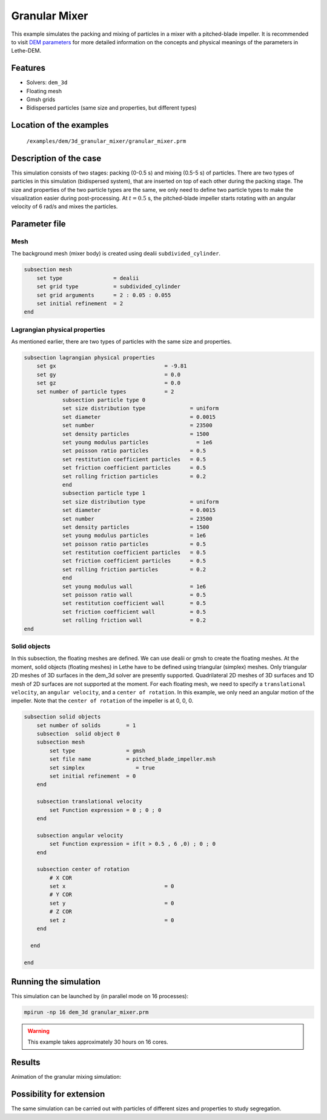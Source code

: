 ==================================
Granular Mixer
==================================

This example simulates the packing and mixing of particles in a mixer with a pitched-blade impeller. It is recommended to visit `DEM parameters <../../../parameters/dem/dem.html>`_ for more detailed information on the concepts and physical meanings of the parameters in Lethe-DEM.

Features
----------------------------------
- Solvers: ``dem_3d``
- Floating mesh
- Gmsh grids
- Bidispersed particles (same size and properties, but different types)


Location of the examples
------------------------
 ``/examples/dem/3d_granular_mixer/granular_mixer.prm``


Description of the case
-----------------------

This simulation consists of two stages: packing (0-0.5 s) and mixing (0.5-5 s) of particles. There are two types of particles in this simulation (bidispersed system), that are inserted on top of each other during the packing stage. The size and properties of the two particle types are the same, we only need to define two particle types to make the visualization easier during post-processing. At :math:`t=0.5` s, the pitched-blade impeller starts rotating with an angular velocity of 6 rad/s and mixes the particles.


Parameter file
--------------

Mesh
~~~~~

The background mesh (mixer body) is created using dealii ``subdivided_cylinder``.

.. code-block:: text

    subsection mesh
        set type                = dealii
        set grid type           = subdivided_cylinder
        set grid arguments      = 2 : 0.05 : 0.055
        set initial refinement  = 2
    end

Lagrangian physical properties
~~~~~~~~~~~~~~~~~~~~~~~~~~~~~~~

As mentioned earlier, there are two types of particles with the same size and properties.

.. code-block:: text

    subsection lagrangian physical properties
        set gx                                  = -9.81
        set gy                                  = 0.0
        set gz                                  = 0.0
        set number of particle types            = 2
            	subsection particle type 0
                set size distribution type              = uniform
                set diameter                            = 0.0015
                set number                              = 23500
                set density particles                   = 1500
                set young modulus particles         	  = 1e6
                set poisson ratio particles             = 0.5
                set restitution coefficient particles   = 0.5
                set friction coefficient particles      = 0.5
                set rolling friction particles          = 0.2
        	end
        	subsection particle type 1
                set size distribution type              = uniform
                set diameter                            = 0.0015
                set number                              = 23500
                set density particles                   = 1500
                set young modulus particles             = 1e6
                set poisson ratio particles             = 0.5
                set restitution coefficient particles   = 0.5
                set friction coefficient particles      = 0.5
                set rolling friction particles          = 0.2
        	end
                set young modulus wall                  = 1e6
                set poisson ratio wall                  = 0.5
                set restitution coefficient wall        = 0.5
                set friction coefficient wall           = 0.5
                set rolling friction wall               = 0.2
    end


Solid objects
~~~~~~~~~~~~~~~~~~~~~~~~~~~~

In this subsection, the floating meshes are defined. We can use dealii or gmsh to create the floating meshes. At the moment, solid objects (floating meshes) in Lethe have to be defined using triangular (simplex) meshes. Only triangular 2D meshes of 3D surfaces in the dem_3d solver are presently supported. Quadrilateral 2D meshes of 3D surfaces and 1D mesh of 2D surfaces are not supported at the moment. For each floating mesh, we need to specify a ``translational velocity``, an ``angular velocity``, and a ``center of rotation``. In this example, we only need an angular motion of the impeller. Note that the ``center of rotation`` of the impeller is at 0, 0, 0.

.. code-block:: text

    subsection solid objects
        set number of solids        = 1
        subsection  solid object 0
        subsection mesh
            set type                = gmsh
            set file name           = pitched_blade_impeller.msh
            set simplex		       = true
            set initial refinement  = 0
        end
    	 
        subsection translational velocity
            set Function expression = 0 ; 0 ; 0
        end

        subsection angular velocity
            set Function expression = if(t > 0.5 , 6 ,0) ; 0 ; 0
        end
    
        subsection center of rotation
            # X COR
            set x				= 0
            # Y COR
            set y				= 0
            # Z COR
            set z				= 0
        end
    
      end
    
    end


Running the simulation
----------------------
This simulation can be launched by (in parallel mode on 16 processes):

.. code-block:: text

  mpirun -np 16 dem_3d granular_mixer.prm

.. warning::
	This example takes approximately 30 hours on 16 cores.


Results
---------

Animation of the granular mixing simulation:

.. raw:: html

    <iframe width="560" height="315" src="https://www.youtube.com/embed/ms-gAyZcOXk" frameborder="0" allowfullscreen></iframe>


Possibility for extension
-----------------------------

The same simulation can be carried out with particles of different sizes and properties to study segregation.
